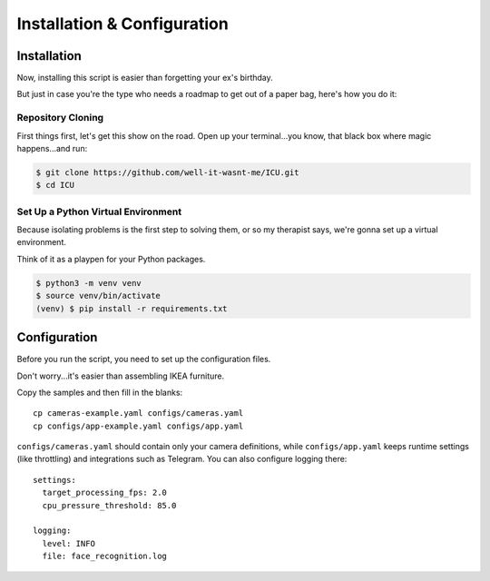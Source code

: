 Installation & Configuration
============================

.. _installation:

Installation
------------

Now, installing this script is easier than forgetting your ex's birthday.

But just in case you're the type who needs a roadmap to get out of a paper bag, here's how you do it:

==================
Repository Cloning
==================
First things first, let's get this show on the road. Open up your terminal...you know, that black box where magic happens...and run:

.. code-block:: console

    $ git clone https://github.com/well-it-wasnt-me/ICU.git
    $ cd ICU

===================================
Set Up a Python Virtual Environment
===================================
Because isolating problems is the first step to solving them, or so my therapist says, we're gonna set up a virtual environment.

Think of it as a playpen for your Python packages.

.. code-block:: console

    $ python3 -m venv venv
    $ source venv/bin/activate
    (venv) $ pip install -r requirements.txt

.. _configuration:

Configuration
----------------

Before you run the script, you need to set up the configuration files.

Don't worry...it's easier than assembling IKEA furniture.

Copy the samples and then fill in the blanks::

   cp cameras-example.yaml configs/cameras.yaml
   cp configs/app-example.yaml configs/app.yaml

``configs/cameras.yaml`` should contain only your camera definitions, while
``configs/app.yaml`` keeps runtime settings (like throttling) and integrations
such as Telegram. You can also configure logging there::

   settings:
     target_processing_fps: 2.0
     cpu_pressure_threshold: 85.0

   logging:
     level: INFO
     file: face_recognition.log
